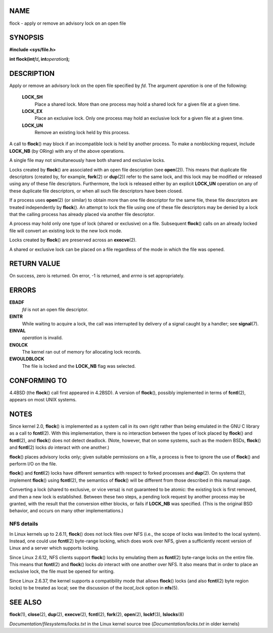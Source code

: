 NAME
====

flock - apply or remove an advisory lock on an open file

SYNOPSIS
========

**#include <sys/file.h>**

**int flock(int**\ *fd*\ **, int**\ *operation*\ **);**

DESCRIPTION
===========

Apply or remove an advisory lock on the open file specified by *fd*. The
argument *operation* is one of the following:

   **LOCK_SH**
      Place a shared lock. More than one process may hold a shared lock
      for a given file at a given time.

   **LOCK_EX**
      Place an exclusive lock. Only one process may hold an exclusive
      lock for a given file at a given time.

   **LOCK_UN**
      Remove an existing lock held by this process.

A call to **flock**\ () may block if an incompatible lock is held by
another process. To make a nonblocking request, include **LOCK_NB** (by
ORing) with any of the above operations.

A single file may not simultaneously have both shared and exclusive
locks.

Locks created by **flock**\ () are associated with an open file
description (see **open**\ (2)). This means that duplicate file
descriptors (created by, for example, **fork**\ (2) or **dup**\ (2))
refer to the same lock, and this lock may be modified or released using
any of these file descriptors. Furthermore, the lock is released either
by an explicit **LOCK_UN** operation on any of these duplicate file
descriptors, or when all such file descriptors have been closed.

If a process uses **open**\ (2) (or similar) to obtain more than one
file descriptor for the same file, these file descriptors are treated
independently by **flock**\ (). An attempt to lock the file using one of
these file descriptors may be denied by a lock that the calling process
has already placed via another file descriptor.

A process may hold only one type of lock (shared or exclusive) on a
file. Subsequent **flock**\ () calls on an already locked file will
convert an existing lock to the new lock mode.

Locks created by **flock**\ () are preserved across an **execve**\ (2).

A shared or exclusive lock can be placed on a file regardless of the
mode in which the file was opened.

RETURN VALUE
============

On success, zero is returned. On error, -1 is returned, and *errno* is
set appropriately.

ERRORS
======

**EBADF**
   *fd* is not an open file descriptor.

**EINTR**
   While waiting to acquire a lock, the call was interrupted by delivery
   of a signal caught by a handler; see **signal**\ (7).

**EINVAL**
   *operation* is invalid.

**ENOLCK**
   The kernel ran out of memory for allocating lock records.

**EWOULDBLOCK**
   The file is locked and the **LOCK_NB** flag was selected.

CONFORMING TO
=============

4.4BSD (the **flock**\ () call first appeared in 4.2BSD). A version of
**flock**\ (), possibly implemented in terms of **fcntl**\ (2), appears
on most UNIX systems.

NOTES
=====

Since kernel 2.0, **flock**\ () is implemented as a system call in its
own right rather than being emulated in the GNU C library as a call to
**fcntl**\ (2). With this implementation, there is no interaction
between the types of lock placed by **flock**\ () and **fcntl**\ (2),
and **flock**\ () does not detect deadlock. (Note, however, that on some
systems, such as the modern BSDs, **flock**\ () and **fcntl**\ (2) locks
*do* interact with one another.)

**flock**\ () places advisory locks only; given suitable permissions on
a file, a process is free to ignore the use of **flock**\ () and perform
I/O on the file.

**flock**\ () and **fcntl**\ (2) locks have different semantics with
respect to forked processes and **dup**\ (2). On systems that implement
**flock**\ () using **fcntl**\ (2), the semantics of **flock**\ () will
be different from those described in this manual page.

Converting a lock (shared to exclusive, or vice versa) is not guaranteed
to be atomic: the existing lock is first removed, and then a new lock is
established. Between these two steps, a pending lock request by another
process may be granted, with the result that the conversion either
blocks, or fails if **LOCK_NB** was specified. (This is the original BSD
behavior, and occurs on many other implementations.)

NFS details
-----------

In Linux kernels up to 2.6.11, **flock**\ () does not lock files over
NFS (i.e., the scope of locks was limited to the local system). Instead,
one could use **fcntl**\ (2) byte-range locking, which does work over
NFS, given a sufficiently recent version of Linux and a server which
supports locking.

Since Linux 2.6.12, NFS clients support **flock**\ () locks by emulating
them as **fcntl**\ (2) byte-range locks on the entire file. This means
that **fcntl**\ (2) and **flock**\ () locks *do* interact with one
another over NFS. It also means that in order to place an exclusive
lock, the file must be opened for writing.

Since Linux 2.6.37, the kernel supports a compatibility mode that allows
**flock**\ () locks (and also **fcntl**\ (2) byte region locks) to be
treated as local; see the discussion of the *local_lock* option in
**nfs**\ (5).

SEE ALSO
========

**flock**\ (1), **close**\ (2), **dup**\ (2), **execve**\ (2),
**fcntl**\ (2), **fork**\ (2), **open**\ (2), **lockf**\ (3),
**lslocks**\ (8)

*Documentation/filesystems/locks.txt* in the Linux kernel source tree
(*Documentation/locks.txt* in older kernels)
